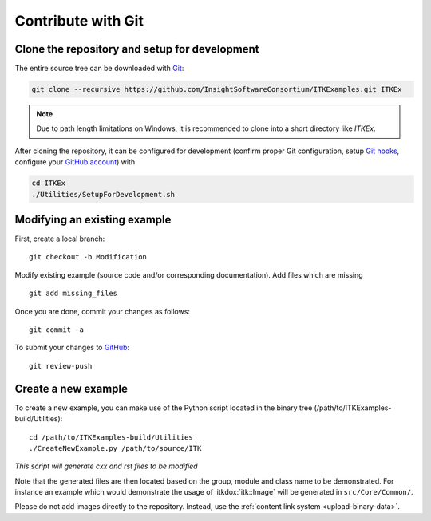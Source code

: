 .. _text-editor-submission:

Contribute with Git
===================

Clone the repository and setup for development
----------------------------------------------

The entire source tree can be downloaded with Git_:

.. code-block:: bash

  git clone --recursive https://github.com/InsightSoftwareConsortium/ITKExamples.git ITKEx

.. note::

  Due to path length limitations on Windows, it is recommended to clone into a
  short directory like *ITKEx*.

After cloning the repository, it can be configured for development (confirm
proper Git configuration, setup `Git hooks`_, configure your `GitHub account`_)
with

.. code-block:: bash

  cd ITKEx
  ./Utilities/SetupForDevelopment.sh


Modifying an existing example
-----------------------------

First, create a local branch::

  git checkout -b Modification


Modify existing example (source code and/or corresponding documentation).
Add files which are missing ::

  git add missing_files


Once you are done, commit your changes as follows::

  git commit -a


To submit your changes to `GitHub`_::

  git review-push


.. _CreateNewExample:

Create a new example
--------------------

To create a new example, you can make use of the Python script located in the
binary tree (/path/to/ITKExamples-build/Utilities)::

  cd /path/to/ITKExamples-build/Utilities
  ./CreateNewExample.py /path/to/source/ITK

*This script will generate cxx and rst files to be modified*

Note that the generated files are then located based on the group, module and
class name to be demonstrated. For instance an example which would demonstrate
the usage of :itkdox:`itk::Image` will be generated in
``src/Core/Common/``.

Please do not add images directly to the repository.  Instead, use the
:ref:`content link system <upload-binary-data>`.


.. _Git: https://git-scm.com/
.. _Git hooks: https://git-scm.com/book/en/v2/Customizing-Git-Git-Hooks
.. _GitHub account: https://github.com/login
.. _GitHub: https://github.com/InsightSoftwareConsortium/ITKExamples
